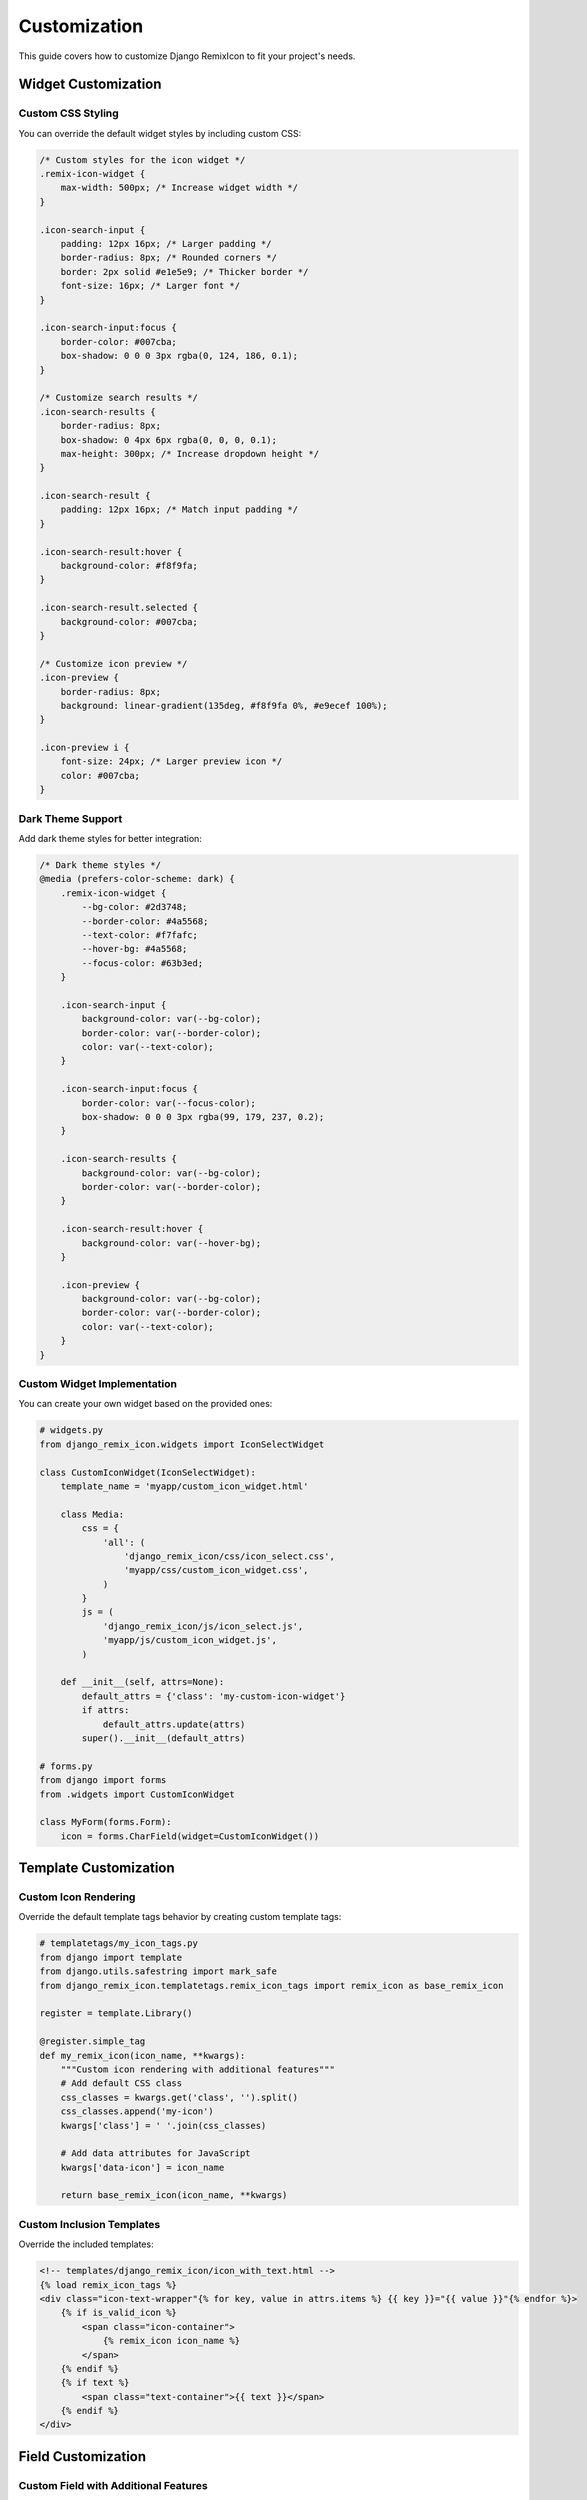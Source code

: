 Customization
=============

This guide covers how to customize Django RemixIcon to fit your project's needs.

Widget Customization
--------------------

Custom CSS Styling
~~~~~~~~~~~~~~~~~~~

You can override the default widget styles by including custom CSS:

.. code-block:: css

    /* Custom styles for the icon widget */
    .remix-icon-widget {
        max-width: 500px; /* Increase widget width */
    }

    .icon-search-input {
        padding: 12px 16px; /* Larger padding */
        border-radius: 8px; /* Rounded corners */
        border: 2px solid #e1e5e9; /* Thicker border */
        font-size: 16px; /* Larger font */
    }

    .icon-search-input:focus {
        border-color: #007cba;
        box-shadow: 0 0 0 3px rgba(0, 124, 186, 0.1);
    }

    /* Customize search results */
    .icon-search-results {
        border-radius: 8px;
        box-shadow: 0 4px 6px rgba(0, 0, 0, 0.1);
        max-height: 300px; /* Increase dropdown height */
    }

    .icon-search-result {
        padding: 12px 16px; /* Match input padding */
    }

    .icon-search-result:hover {
        background-color: #f8f9fa;
    }

    .icon-search-result.selected {
        background-color: #007cba;
    }

    /* Customize icon preview */
    .icon-preview {
        border-radius: 8px;
        background: linear-gradient(135deg, #f8f9fa 0%, #e9ecef 100%);
    }

    .icon-preview i {
        font-size: 24px; /* Larger preview icon */
        color: #007cba;
    }

Dark Theme Support
~~~~~~~~~~~~~~~~~~

Add dark theme styles for better integration:

.. code-block:: css

    /* Dark theme styles */
    @media (prefers-color-scheme: dark) {
        .remix-icon-widget {
            --bg-color: #2d3748;
            --border-color: #4a5568;
            --text-color: #f7fafc;
            --hover-bg: #4a5568;
            --focus-color: #63b3ed;
        }

        .icon-search-input {
            background-color: var(--bg-color);
            border-color: var(--border-color);
            color: var(--text-color);
        }

        .icon-search-input:focus {
            border-color: var(--focus-color);
            box-shadow: 0 0 0 3px rgba(99, 179, 237, 0.2);
        }

        .icon-search-results {
            background-color: var(--bg-color);
            border-color: var(--border-color);
        }

        .icon-search-result:hover {
            background-color: var(--hover-bg);
        }

        .icon-preview {
            background-color: var(--bg-color);
            border-color: var(--border-color);
            color: var(--text-color);
        }
    }

Custom Widget Implementation
~~~~~~~~~~~~~~~~~~~~~~~~~~~~

You can create your own widget based on the provided ones:

.. code-block:: python

    # widgets.py
    from django_remix_icon.widgets import IconSelectWidget

    class CustomIconWidget(IconSelectWidget):
        template_name = 'myapp/custom_icon_widget.html'

        class Media:
            css = {
                'all': (
                    'django_remix_icon/css/icon_select.css',
                    'myapp/css/custom_icon_widget.css',
                )
            }
            js = (
                'django_remix_icon/js/icon_select.js',
                'myapp/js/custom_icon_widget.js',
            )

        def __init__(self, attrs=None):
            default_attrs = {'class': 'my-custom-icon-widget'}
            if attrs:
                default_attrs.update(attrs)
            super().__init__(default_attrs)

    # forms.py
    from django import forms
    from .widgets import CustomIconWidget

    class MyForm(forms.Form):
        icon = forms.CharField(widget=CustomIconWidget())

Template Customization
----------------------

Custom Icon Rendering
~~~~~~~~~~~~~~~~~~~~~~

Override the default template tags behavior by creating custom template tags:

.. code-block:: python

    # templatetags/my_icon_tags.py
    from django import template
    from django.utils.safestring import mark_safe
    from django_remix_icon.templatetags.remix_icon_tags import remix_icon as base_remix_icon

    register = template.Library()

    @register.simple_tag
    def my_remix_icon(icon_name, **kwargs):
        """Custom icon rendering with additional features"""
        # Add default CSS class
        css_classes = kwargs.get('class', '').split()
        css_classes.append('my-icon')
        kwargs['class'] = ' '.join(css_classes)

        # Add data attributes for JavaScript
        kwargs['data-icon'] = icon_name

        return base_remix_icon(icon_name, **kwargs)

Custom Inclusion Templates
~~~~~~~~~~~~~~~~~~~~~~~~~~

Override the included templates:

.. code-block:: html

    <!-- templates/django_remix_icon/icon_with_text.html -->
    {% load remix_icon_tags %}
    <div class="icon-text-wrapper"{% for key, value in attrs.items %} {{ key }}="{{ value }}"{% endfor %}>
        {% if is_valid_icon %}
            <span class="icon-container">
                {% remix_icon icon_name %}
            </span>
        {% endif %}
        {% if text %}
            <span class="text-container">{{ text }}</span>
        {% endif %}
    </div>

Field Customization
-------------------

Custom Field with Additional Features
~~~~~~~~~~~~~~~~~~~~~~~~~~~~~~~~~~~~~~

Extend the IconField to add custom functionality:

.. code-block:: python

    # fields.py
    from django_remix_icon.fields import IconField as BaseIconField
    from django.core.exceptions import ValidationError

    class CategoryIconField(BaseIconField):
        """IconField that only allows category-related icons"""

        def __init__(self, *args, **kwargs):
            self.allowed_categories = kwargs.pop('allowed_categories', ['user', 'home', 'business'])
            super().__init__(*args, **kwargs)

        def validate(self, value, model_instance):
            super().validate(value, model_instance)
            if value:
                # Check if icon belongs to allowed categories
                if not any(cat in value.lower() for cat in self.allowed_categories):
                    raise ValidationError(
                        f"Icon must be from categories: {', '.join(self.allowed_categories)}"
                    )

    # Usage in models
    class Category(models.Model):
        name = models.CharField(max_length=100)
        icon = CategoryIconField(allowed_categories=['folder', 'tag', 'bookmark'])

Custom Form Field
~~~~~~~~~~~~~~~~~

Create a custom form field with additional validation:

.. code-block:: python

    # forms.py
    from django import forms
    from django_remix_icon.fields import IconFormField as BaseIconFormField
    from django_remix_icon.remix_icons import get_icon_names

    class FilteredIconFormField(BaseIconFormField):
        def __init__(self, icon_filter=None, *args, **kwargs):
            self.icon_filter = icon_filter or []
            super().__init__(*args, **kwargs)

            if self.icon_filter:
                # Filter choices based on the filter
                all_icons = get_icon_names()
                filtered_icons = [
                    icon for icon in all_icons
                    if any(f in icon.lower() for f in self.icon_filter)
                ]
                self.choices = [(icon, icon.replace('ri-', '').replace('-', ' ').title())
                               for icon in filtered_icons]

Admin Customization
-------------------

Custom Admin Widget Configuration
~~~~~~~~~~~~~~~~~~~~~~~~~~~~~~~~~~

Customize how the widget appears in Django admin:

.. code-block:: python

    # admin.py
    from django.contrib import admin
    from django import forms
    from django_remix_icon.widgets import IconSelectWidget

    class CustomIconWidget(IconSelectWidget):
        def __init__(self, attrs=None):
            default_attrs = {
                'class': 'custom-admin-icon-widget',
                'data-placeholder': 'Choose an icon...',
            }
            if attrs:
                default_attrs.update(attrs)
            super().__init__(default_attrs)

    class MyModelForm(forms.ModelForm):
        class Meta:
            model = MyModel
            fields = '__all__'
            widgets = {
                'icon': CustomIconWidget(),
            }

    @admin.register(MyModel)
    class MyModelAdmin(admin.ModelAdmin):
        form = MyModelForm

Inline Customization
~~~~~~~~~~~~~~~~~~~~~

Customize how the widget appears in inline admin forms:

.. code-block:: python

    class MyInlineForm(forms.ModelForm):
        class Meta:
            model = MyInlineModel
            fields = '__all__'
            widgets = {
                'icon': IconSelectWidget(attrs={
                    'class': 'inline-icon-widget',
                    'style': 'width: 200px;'
                }),
            }

    class MyInline(admin.TabularInline):
        model = MyInlineModel
        form = MyInlineForm
        extra = 1

JavaScript Customization
------------------------

Extending Widget JavaScript
~~~~~~~~~~~~~~~~~~~~~~~~~~~

Add custom JavaScript functionality to the widget:

.. code-block:: javascript

    // static/js/custom_icon_widget.js
    (function() {
        'use strict';

        // Wait for the base widget to initialize
        document.addEventListener('DOMContentLoaded', function() {
            // Extend existing functionality
            if (window.DjangoRemixIcon) {
                const originalInit = window.DjangoRemixIcon.initializeWidget;

                window.DjangoRemixIcon.initializeWidget = function(widget) {
                    // Call original initialization
                    originalInit(widget);

                    // Add custom functionality
                    addCustomFeatures(widget);
                };
            }
        });

        function addCustomFeatures(widget) {
            const searchInput = widget.querySelector('.icon-search-input');
            if (searchInput) {
                // Add custom keyboard shortcuts
                searchInput.addEventListener('keydown', function(e) {
                    if (e.ctrlKey && e.key === 'k') {
                        e.preventDefault();
                        this.focus();
                        this.select();
                    }
                });

                // Add custom search behavior
                searchInput.addEventListener('input', debounce(function() {
                    // Custom search logic
                    console.log('Custom search for:', this.value);
                }, 300));
            }
        }

        function debounce(func, wait) {
            let timeout;
            return function executedFunction(...args) {
                const later = () => {
                    clearTimeout(timeout);
                    func(...args);
                };
                clearTimeout(timeout);
                timeout = setTimeout(later, wait);
            };
        }
    })();

Custom Icon Categories
~~~~~~~~~~~~~~~~~~~~~~

Create a system for categorizing icons:

.. code-block:: javascript

    // static/js/icon_categories.js
    const ICON_CATEGORIES = {
        'navigation': [
            'ri-home-line', 'ri-arrow-left-line', 'ri-arrow-right-line',
            'ri-menu-line', 'ri-more-line'
        ],
        'actions': [
            'ri-add-line', 'ri-edit-line', 'ri-delete-bin-line',
            'ri-save-line', 'ri-download-line'
        ],
        'communication': [
            'ri-mail-line', 'ri-phone-line', 'ri-message-line',
            'ri-chat-1-line'
        ],
        'media': [
            'ri-image-line', 'ri-video-line', 'ri-music-line',
            'ri-camera-line'
        ]
    };

    function getIconsByCategory(category) {
        return ICON_CATEGORIES[category] || [];
    }

    function getCategoryForIcon(icon) {
        for (const [category, icons] of Object.entries(ICON_CATEGORIES)) {
            if (icons.includes(icon)) {
                return category;
            }
        }
        return 'other';
    }

URL Configuration Customization
-------------------------------

Custom URL Patterns
~~~~~~~~~~~~~~~~~~~~

Customize the URL patterns for the package views:

.. code-block:: python

    # urls.py
    from django.urls import path
    from django_remix_icon import views

    # Custom URL configuration
    app_name = 'custom_remix_icon'

    urlpatterns = [
        path('icon-search/', views.IconSearchView.as_view(), name='icon_search'),
        path('icon-list/', views.icon_list_view, name='icon_list'),
        # Add custom endpoints
        path('icon-categories/', custom_category_view, name='icon_categories'),
    ]

    # In your main urls.py
    urlpatterns = [
        path('admin/', admin.site.urls),
        path('custom-icons/', include('myapp.urls')),
    ]

Performance Optimization
------------------------

Caching Icon Data
~~~~~~~~~~~~~~~~~

Implement custom caching for better performance:

.. code-block:: python

    # utils.py
    from django.core.cache import cache
    from django_remix_icon.remix_icons import get_icon_names

    def get_cached_icons():
        """Get icons with caching"""
        icons = cache.get('remix_icons_list')
        if icons is None:
            icons = get_icon_names()
            cache.set('remix_icons_list', icons, 3600)  # Cache for 1 hour
        return icons

Custom Search Implementation
~~~~~~~~~~~~~~~~~~~~~~~~~~~~

Implement more sophisticated search:

.. code-block:: python

    # views.py
    from django.http import JsonResponse
    from django.views.generic import View
    from django.utils.decorators import method_decorator
    from django.views.decorators.csrf import csrf_exempt
    import re

    @method_decorator(csrf_exempt, name='dispatch')
    class AdvancedIconSearchView(View):
        def get(self, request):
            query = request.GET.get('q', '').lower().strip()
            limit = int(request.GET.get('limit', 20))

            if not query:
                return JsonResponse({'results': [], 'total': 0})

            icons = get_cached_icons()

            # Advanced search with scoring
            results = []
            for icon in icons:
                score = self.calculate_relevance_score(icon, query)
                if score > 0:
                    results.append({
                        'icon': icon,
                        'score': score,
                        'value': icon,
                        'label': icon.replace('ri-', '').replace('-', ' ').title()
                    })

            # Sort by relevance score
            results.sort(key=lambda x: x['score'], reverse=True)
            results = results[:limit]

            return JsonResponse({
                'results': [r for r in results],
                'total': len(results)
            })

        def calculate_relevance_score(self, icon, query):
            icon_lower = icon.lower()

            # Exact match
            if query in icon_lower:
                if icon_lower.startswith(query):
                    return 100  # Starts with query
                elif query in icon_lower.replace('ri-', ''):
                    return 80   # Contains query in main part
                else:
                    return 60   # Contains query anywhere

            # Fuzzy matching
            query_words = query.split()
            icon_words = icon_lower.replace('ri-', '').split('-')

            matches = sum(1 for qw in query_words for iw in icon_words if qw in iw)
            if matches > 0:
                return 40 + (matches * 10)

            return 0

Integration Examples
-------------------

Bootstrap Integration
~~~~~~~~~~~~~~~~~~~~~

.. code-block:: html

    <!-- Bootstrap-styled icon buttons -->
    <div class="btn-group" role="group">
        <button type="button" class="btn btn-outline-primary">
            {% remix_icon 'ri-home-line' %} Home
        </button>
        <button type="button" class="btn btn-outline-primary">
            {% remix_icon 'ri-user-line' %} Profile
        </button>
        <button type="button" class="btn btn-outline-primary">
            {% remix_icon 'ri-settings-line' %} Settings
        </button>
    </div>

Tailwind CSS Integration
~~~~~~~~~~~~~~~~~~~~~~~~

.. code-block:: html

    <!-- Tailwind-styled icon navigation -->
    <nav class="flex space-x-4">
        <a href="#" class="flex items-center space-x-2 px-3 py-2 rounded-md text-sm font-medium text-gray-700 hover:text-gray-900 hover:bg-gray-50">
            {% remix_icon 'ri-dashboard-line' class='w-5 h-5' %}
            <span>Dashboard</span>
        </a>
        <a href="#" class="flex items-center space-x-2 px-3 py-2 rounded-md text-sm font-medium text-gray-700 hover:text-gray-900 hover:bg-gray-50">
            {% remix_icon 'ri-team-line' class='w-5 h-5' %}
            <span>Team</span>
        </a>
    </nav>

Next Steps
----------

- :doc:`api/fields` - Complete API reference
- :doc:`api/widgets` - Widget API documentation
- :doc:`api/templatetags` - Template tags API reference
